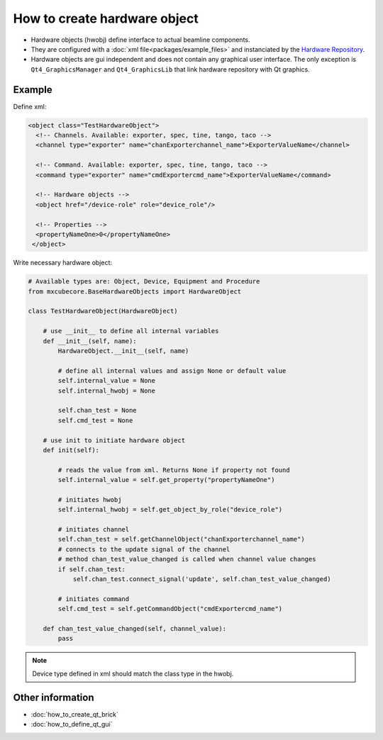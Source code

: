 How to create hardware object
#############################

* Hardware objects (hwobj) define interface to actual beamline components.
* They are configured with a :doc:`xml file<packages/example_files>` and instanciated by the `Hardware Repository <http://github.com/mxcube/HardwareRepository>`_.
* Hardware objects are gui independent and does not contain any graphical user interface. The only exception is ``Qt4_GraphicsManager`` and ``Qt4_GraphicsLib`` that link hardware repository with Qt graphics.

Example
*******

Define xml:

.. code-block:: xml

   <object class="TestHardwareObject">
     <!-- Channels. Available: exporter, spec, tine, tango, taco -->    
     <channel type="exporter" name="chanExporterchannel_name">ExporterValueName</channel>
     
     <!-- Command. Available: exporter, spec, tine, tango, taco -->
     <command type="exporter" name="cmdExportercmd_name">ExporterValueName</command>

     <!-- Hardware objects -->
     <object href="/device-role" role="device_role"/>

     <!-- Properties -->
     <propertyNameOne>0</propertyNameOne>
    </object>

Write necessary hardware object:

.. code-block:: python

   # Available types are: Object, Device, Equipment and Procedure
   from mxcubecore.BaseHardwareObjects import HardwareObject

   class TestHardwareObject(HardwareObject)

       # use __init__ to define all internal variables
       def __init__(self, name):   
           HardwareObject.__init__(self, name)
 
           # define all internal values and assign None or default value
           self.internal_value = None
           self.internal_hwobj = None 

           self.chan_test = None
           self.cmd_test = None

       # use init to initiate hardware object
       def init(self):

           # reads the value from xml. Returns None if property not found
           self.internal_value = self.get_property("propertyNameOne")

           # initiates hwobj
           self.internal_hwobj = self.get_object_by_role("device_role")

           # initiates channel
           self.chan_test = self.getChannelObject("chanExporterchannel_name")
           # connects to the update signal of the channel
           # method chan_test_value_changed is called when channel value changes
           if self.chan_test:
               self.chan_test.connect_signal('update', self.chan_test_value_changed)

           # initiates command
           self.cmd_test = self.getCommandObject("cmdExportercmd_name")

       def chan_test_value_changed(self, channel_value):
           pass

.. note::

   Device type defined in xml should match the class type in the hwobj.

Other information
*****************

* :doc:`how_to_create_qt_brick`
* :doc:`how_to_define_qt_gui`
